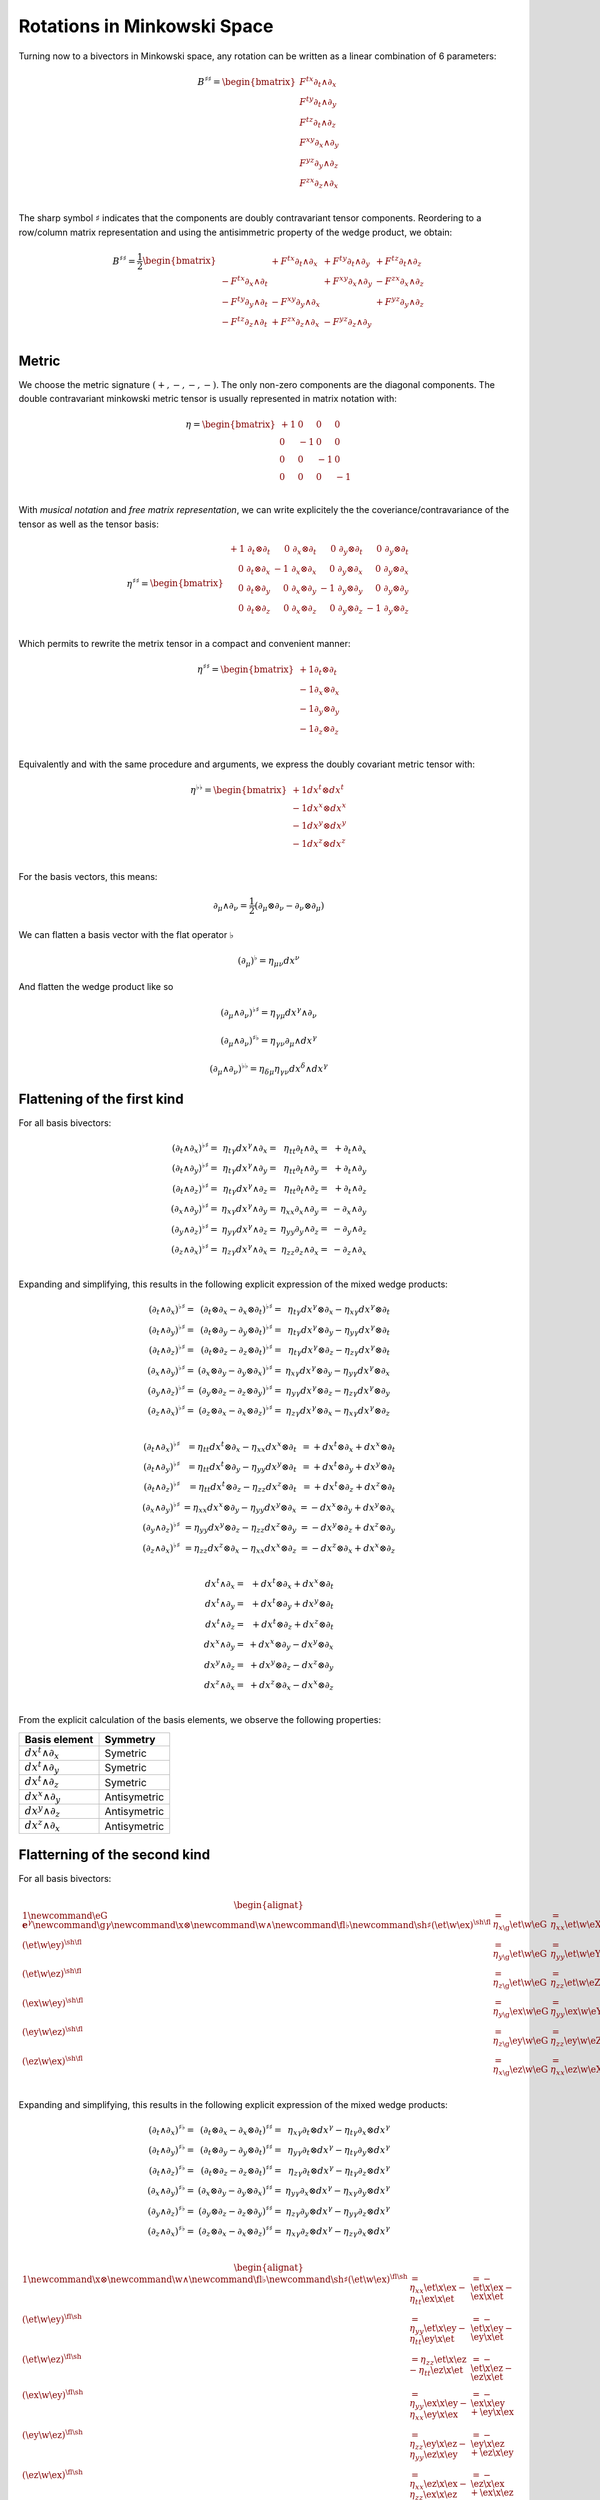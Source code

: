 Rotations in Minkowski Space
============================

.. rst-class:: custom-author

   by Stéphane Haussler

Turning now to a bivectors in Minkowski space, any rotation can be written as
a linear combination of 6 parameters:

.. math::

   \begin{equation}
   B^{♯♯}
   = \begin{bmatrix}
     F^{tx} ∂_t ∧ ∂_x \\
     F^{ty} ∂_t ∧ ∂_y \\
     F^{tz} ∂_t ∧ ∂_z \\
     F^{xy} ∂_x ∧ ∂_y \\
     F^{yz} ∂_y ∧ ∂_z \\
     F^{zx} ∂_z ∧ ∂_x \\
   \end{bmatrix}
   \end{equation}

The sharp symbol :math:`\sharp` indicates that the components are doubly
contravariant tensor components. Reordering to a row/column matrix
representation and using the antisimmetric property of the wedge product, we
obtain:

.. math::

   \begin{equation}
   B^{♯♯}
   = \frac{1}{2}
   \begin{bmatrix}
                          & + F^{tx} ∂_t ∧ ∂_x & + F^{ty} ∂_t ∧ ∂_y & + F^{tz} ∂_t ∧ ∂_z \\
       - F^{tx} ∂_x ∧ ∂_t &                    & + F^{xy} ∂_x ∧ ∂_y & - F^{zx} ∂_x ∧ ∂_z \\
       - F^{ty} ∂_y ∧ ∂_t & - F^{xy} ∂_y ∧ ∂_x &                    & + F^{yz} ∂_y ∧ ∂_z \\
       - F^{tz} ∂_z ∧ ∂_t & + F^{zx} ∂_z ∧ ∂_x & - F^{yz} ∂_z ∧ ∂_y &                    \\
   \end{bmatrix}
   \end{equation}

Metric
------

.. {{{

We choose the metric signature :math:`(+, -, -, -)`. The only non-zero components
are the diagonal components. The double contravariant minkowski metric tensor is usually represented in matrix notation
with:

.. math::

   η =
   \begin{bmatrix}
     + 1 &  0 &  0 &  0 \\
       0 & -1 &  0 &  0 \\
       0 &  0 & -1 &  0 \\
       0 &  0 &  0 & -1 \\
   \end{bmatrix}

With *musical notation* and *free matrix representation*, we can write
explicitely the the coveriance/contravariance of the tensor as well as the
tensor basis:

.. math::

   \begin{equation}
   \eta^{♯♯} =
   \begin{bmatrix}
     \begin{array}{rrrr}
     + 1 \; ∂_t ⊗ ∂_t &  0 \; ∂_x ⊗ ∂_t &  0 \; ∂_y ⊗ ∂_t &  0 \; ∂_y ⊗ ∂_t \\
       0 \; ∂_t ⊗ ∂_x & -1 \; ∂_x ⊗ ∂_x &  0 \; ∂_y ⊗ ∂_x &  0 \; ∂_y ⊗ ∂_x \\
       0 \; ∂_t ⊗ ∂_y &  0 \; ∂_x ⊗ ∂_y & -1 \; ∂_y ⊗ ∂_y &  0 \; ∂_y ⊗ ∂_y \\
       0 \; ∂_t ⊗ ∂_z &  0 \; ∂_x ⊗ ∂_z &  0 \; ∂_y ⊗ ∂_z & -1 \; ∂_y ⊗ ∂_z \\
     \end{array}
   \end{bmatrix}
   \end{equation}

Which permits to rewrite the metrix tensor in a compact and convenient manner:

.. math::

   \begin{equation}
   \eta^{♯♯} =
   \begin{bmatrix}
     +1 ∂_t ⊗ ∂_t \\
     -1 ∂_x ⊗ ∂_x \\
     -1 ∂_y ⊗ ∂_y \\
     -1 ∂_z ⊗ ∂_z \\
   \end{bmatrix}
   \end{equation}

Equivalently and with the same procedure and arguments, we express the doubly
covariant metric tensor with:

.. math::

   \begin{equation}
   \eta^{♭♭} =
   \begin{bmatrix}
     +1 dx^t ⊗ dx^t \\
     -1 dx^x ⊗ dx^x \\
     -1 dx^y ⊗ dx^y \\
     -1 dx^z ⊗ dx^z \\
   \end{bmatrix}
   \end{equation}

For the basis vectors, this means:

.. math::

   ∂_μ ∧ ∂_ν = \frac{1}{2} (∂_μ ⊗ ∂_ν - ∂_ν ⊗ ∂_μ)

We can flatten a basis vector with the flat operator :math:`♭`

.. math::

   (∂_μ)^♭ = η_{μν} dx^ν

And flatten the wedge product like so

.. math::

   (∂_μ ∧ ∂_ν)^{♭♯} = η_{γμ} dx^γ ∧ ∂_ν

.. math::

   (∂_μ ∧ ∂_ν)^{♯♭} = η_{γν} ∂_μ ∧ dx^γ

.. math::

   (∂_μ ∧ ∂_ν)^{♭♭} = η_{δμ} η_{γν} dx^δ ∧ dx^γ

.. }}}

Flattening of the first kind
----------------------------

.. {{{

For all basis bivectors:

.. math::

   \begin{array}{r}
   (∂_t ∧ ∂_x)^{♭♯} =& η_{tγ} dx^γ ∧ ∂_x =& η_{tt} ∂_t ∧ ∂_x =& + ∂_t ∧ ∂_x \\
   (∂_t ∧ ∂_y)^{♭♯} =& η_{tγ} dx^γ ∧ ∂_y =& η_{tt} ∂_t ∧ ∂_y =& + ∂_t ∧ ∂_y \\
   (∂_t ∧ ∂_z)^{♭♯} =& η_{tγ} dx^γ ∧ ∂_z =& η_{tt} ∂_t ∧ ∂_z =& + ∂_t ∧ ∂_z \\
   (∂_x ∧ ∂_y)^{♭♯} =& η_{xγ} dx^γ ∧ ∂_y =& η_{xx} ∂_x ∧ ∂_y =& - ∂_x ∧ ∂_y \\
   (∂_y ∧ ∂_z)^{♭♯} =& η_{yγ} dx^γ ∧ ∂_z =& η_{yy} ∂_y ∧ ∂_z =& - ∂_y ∧ ∂_z \\
   (∂_z ∧ ∂_x)^{♭♯} =& η_{zγ} dx^γ ∧ ∂_x =& η_{zz} ∂_z ∧ ∂_x =& - ∂_z ∧ ∂_x \\
   \end{array}

Expanding and simplifying, this results in the following explicit expression of
the mixed wedge products:

.. math::

   \begin{array}{r}
   (∂_t ∧ ∂_x)^{♭♯} =& (∂_t ⊗ ∂_x - ∂_x ⊗ ∂_t)^{♭♯} =& η_{tγ} dx^γ ⊗ ∂_x - η_{xγ} dx^γ ⊗ ∂_t \\
   (∂_t ∧ ∂_y)^{♭♯} =& (∂_t ⊗ ∂_y - ∂_y ⊗ ∂_t)^{♭♯} =& η_{tγ} dx^γ ⊗ ∂_y - η_{yγ} dx^γ ⊗ ∂_t \\
   (∂_t ∧ ∂_z)^{♭♯} =& (∂_t ⊗ ∂_z - ∂_z ⊗ ∂_t)^{♭♯} =& η_{tγ} dx^γ ⊗ ∂_z - η_{zγ} dx^γ ⊗ ∂_t \\
   (∂_x ∧ ∂_y)^{♭♯} =& (∂_x ⊗ ∂_y - ∂_y ⊗ ∂_x)^{♭♯} =& η_{xγ} dx^γ ⊗ ∂_y - η_{yγ} dx^γ ⊗ ∂_x \\
   (∂_y ∧ ∂_z)^{♭♯} =& (∂_y ⊗ ∂_z - ∂_z ⊗ ∂_y)^{♭♯} =& η_{yγ} dx^γ ⊗ ∂_z - η_{zγ} dx^γ ⊗ ∂_y \\
   (∂_z ∧ ∂_x)^{♭♯} =& (∂_z ⊗ ∂_x - ∂_x ⊗ ∂_z)^{♭♯} =& η_{zγ} dx^γ ⊗ ∂_x - η_{xγ} dx^γ ⊗ ∂_z \\
   \end{array}

.. math::

   \begin{array}{r}
   (∂_t ∧ ∂_x)^{♭♯} &= η_{tt} dx^t ⊗ ∂_x - η_{xx} dx^x ⊗ ∂_t &= + dx^t ⊗ ∂_x + dx^x ⊗ ∂_t \\
   (∂_t ∧ ∂_y)^{♭♯} &= η_{tt} dx^t ⊗ ∂_y - η_{yy} dx^y ⊗ ∂_t &= + dx^t ⊗ ∂_y + dx^y ⊗ ∂_t \\
   (∂_t ∧ ∂_z)^{♭♯} &= η_{tt} dx^t ⊗ ∂_z - η_{zz} dx^z ⊗ ∂_t &= + dx^t ⊗ ∂_z + dx^z ⊗ ∂_t \\
   (∂_x ∧ ∂_y)^{♭♯} &= η_{xx} dx^x ⊗ ∂_y - η_{yy} dx^y ⊗ ∂_x &= - dx^x ⊗ ∂_y + dx^y ⊗ ∂_x \\
   (∂_y ∧ ∂_z)^{♭♯} &= η_{yy} dx^y ⊗ ∂_z - η_{zz} dx^z ⊗ ∂_y &= - dx^y ⊗ ∂_z + dx^z ⊗ ∂_y \\
   (∂_z ∧ ∂_x)^{♭♯} &= η_{zz} dx^z ⊗ ∂_x - η_{xx} dx^x ⊗ ∂_z &= - dx^z ⊗ ∂_x + dx^x ⊗ ∂_z \\
   \end{array}

.. math::

   \begin{array}{r}
   dx^t ∧ ∂_x =& + dx^t ⊗ ∂_x + dx^x ⊗ ∂_t \\
   dx^t ∧ ∂_y =& + dx^t ⊗ ∂_y + dx^y ⊗ ∂_t \\
   dx^t ∧ ∂_z =& + dx^t ⊗ ∂_z + dx^z ⊗ ∂_t \\
   dx^x ∧ ∂_y =& + dx^x ⊗ ∂_y - dx^y ⊗ ∂_x \\
   dx^y ∧ ∂_z =& + dx^y ⊗ ∂_z - dx^z ⊗ ∂_y \\
   dx^z ∧ ∂_x =& + dx^z ⊗ ∂_x - dx^x ⊗ ∂_z \\
   \end{array}

From the explicit calculation of the basis elements, we observe the following
properties:

================== ============
Basis element      Symmetry
================== ============
:math:`dx^t ∧ ∂_x` Symetric
:math:`dx^t ∧ ∂_y` Symetric
:math:`dx^t ∧ ∂_z` Symetric
:math:`dx^x ∧ ∂_y` Antisymetric
:math:`dx^y ∧ ∂_z` Antisymetric
:math:`dx^z ∧ ∂_x` Antisymetric
================== ============

.. }}}

Flatterning of the second kind
------------------------------

.. {{{

For all basis bivectors:

.. math::

   \begin{alignat*}{1}
   \newcommand{\eG}{\mathbf{e}^\gamma}
   \newcommand{\g}{\gamma}
   \newcommand{\x}{\otimes}
   \newcommand{\w}{\wedge}
   \newcommand{\fl}{\flat}
   \newcommand{\sh}{\sharp}
   (\et \w \ex)^{\sh\fl} &= \eta_{x \g} \et \w \eG &= \eta_{x x} \et \w \eX &= - \et \w \eX \\
   (\et \w \ey)^{\sh\fl} &= \eta_{y \g} \et \w \eG &= \eta_{y y} \et \w \eY &= - \et \w \eY \\
   (\et \w \ez)^{\sh\fl} &= \eta_{z \g} \et \w \eG &= \eta_{z z} \et \w \eZ &= - \et \w \eZ \\
   (\ex \w \ey)^{\sh\fl} &= \eta_{y \g} \ex \w \eG &= \eta_{y y} \ex \w \eY &= - \ex \w \eY \\
   (\ey \w \ez)^{\sh\fl} &= \eta_{z \g} \ey \w \eG &= \eta_{z z} \ey \w \eZ &= - \ey \w \eZ \\
   (\ez \w \ex)^{\sh\fl} &= \eta_{x \g} \ez \w \eG &= \eta_{x x} \ez \w \eX &= - \ez \w \eX \\
   \end{alignat*}

Expanding and simplifying, this results in the following explicit expression of
the mixed wedge products:

.. math::

   \begin{array}{r}
   (∂_t ∧ ∂_x)^{♯♭} =& (∂_t ⊗ ∂_x - ∂_x ⊗ ∂_t)^{♯♯} =& η_{xγ} ∂_t ⊗ dx^γ - η_{tγ} ∂_x ⊗ dx^γ \\
   (∂_t ∧ ∂_y)^{♯♭} =& (∂_t ⊗ ∂_y - ∂_y ⊗ ∂_t)^{♯♯} =& η_{yγ} ∂_t ⊗ dx^γ - η_{tγ} ∂_y ⊗ dx^γ \\
   (∂_t ∧ ∂_z)^{♯♭} =& (∂_t ⊗ ∂_z - ∂_z ⊗ ∂_t)^{♯♯} =& η_{zγ} ∂_t ⊗ dx^γ - η_{tγ} ∂_z ⊗ dx^γ \\
   (∂_x ∧ ∂_y)^{♯♭} =& (∂_x ⊗ ∂_y - ∂_y ⊗ ∂_x)^{♯♯} =& η_{yγ} ∂_x ⊗ dx^γ - η_{xγ} ∂_y ⊗ dx^γ \\
   (∂_y ∧ ∂_z)^{♯♭} =& (∂_y ⊗ ∂_z - ∂_z ⊗ ∂_y)^{♯♯} =& η_{zγ} ∂_y ⊗ dx^γ - η_{yγ} ∂_z ⊗ dx^γ \\
   (∂_z ∧ ∂_x)^{♯♭} =& (∂_z ⊗ ∂_x - ∂_x ⊗ ∂_z)^{♯♯} =& η_{xγ} ∂_z ⊗ dx^γ - η_{zγ} ∂_x ⊗ dx^γ \\
   \end{array}

.. math::

   \begin{alignat*}{1}
   \newcommand{\x}{\otimes}
   \newcommand{\w}{\wedge}
   \newcommand{\fl}{\flat}
   \newcommand{\sh}{\sharp}
   (\et \w \ex)^{\fl\sh} &= \eta_{x x} \et \x \ex - \eta_{t t} \ex \x \et &= - \et \x \ex - \ex \x \et \\
   (\et \w \ey)^{\fl\sh} &= \eta_{y y} \et \x \ey - \eta_{t t} \ey \x \et &= - \et \x \ey - \ey \x \et \\
   (\et \w \ez)^{\fl\sh} &= \eta_{z z} \et \x \ez - \eta_{t t} \ez \x \et &= - \et \x \ez - \ez \x \et \\
   (\ex \w \ey)^{\fl\sh} &= \eta_{y y} \ex \x \ey - \eta_{x x} \ey \x \ex &= - \ex \x \ey + \ey \x \ex \\
   (\ey \w \ez)^{\fl\sh} &= \eta_{z z} \ey \x \ez - \eta_{y y} \ez \x \ey &= - \ey \x \ez + \ez \x \ey \\
   (\ez \w \ex)^{\fl\sh} &= \eta_{x x} \ez \x \ex - \eta_{z z} \ex \x \ez &= - \ez \x \ex + \ex \x \ez \\
   \end{alignat*}

From the explicit calculation of the basis elements, we observe the following
properties:

====================== ============ =============================================================
Basis element          Symmetry     Expression
====================== ============ =============================================================
:math:`\et \wedge \eX` Symetric     :math:`+ \mathbf{e}^t \otimes \ex + \mathbf{e}^x \otimes \et`
:math:`\et \wedge \eY` Symetric     :math:`+ \mathbf{e}^t \otimes \ey + \mathbf{e}^y \otimes \et`
:math:`\et \wedge \eZ` Symetric     :math:`+ \mathbf{e}^t \otimes \ez + \mathbf{e}^z \otimes \et`
:math:`\ex \wedge \eY` Antisymetric :math:`+ \mathbf{e}^x \otimes \ey - \mathbf{e}^y \otimes \ex`
:math:`\ey \wedge \eZ` Antisymetric :math:`+ \mathbf{e}^y \otimes \ez - \mathbf{e}^z \otimes \ey`
:math:`\ez \wedge \eX` Antisymetric :math:`+ \mathbf{e}^z \otimes \ex - \mathbf{e}^x \otimes \ez`
====================== ============ =============================================================

.. }}}

Raising the indices Version 1
-----------------------------

.. {{{

In this section, I raise the indice using the free matrix notaion. The mixed
tensor is obtained by applying the flatternig operator :math:`\flat`:

.. math::

   \begin{equation}
   B^{\sharp\flat}
   =
   \{
     F^{tx} \; \et \wedge \ex \\
     F^{ty} \; \et \wedge \ey \\
     F^{tz} \; \et \wedge \ez \\
     F^{xy} \; \ex \wedge \ey \\
     F^{yz} \; \ey \wedge \ez \\
     F^{zx} \; \ez \wedge \ex \\
   \}^{\sharp\flat}
   =
   \{
     - F^{tx} \; \et \wedge \eX \\
     - F^{ty} \; \et \wedge \eY \\
     - F^{tz} \; \et \wedge \eZ \\
     - F^{xy} \; \ex \wedge \eY \\
     - F^{yz} \; \ey \wedge \eZ \\
     - F^{zx} \; \ez \wedge \eX \\
   \}
   \end{equation}

.. admonition:: Every calculation step
   :class: dropdown

   .. math::
   
      \begin{align*}
      B^{\sharp\flat}
      &=
      \{
        F^{tx} \; \et \wedge \ex \\
        F^{ty} \; \et \wedge \ey \\
        F^{tz} \; \et \wedge \ez \\
        F^{xy} \; \ex \wedge \ey \\
        F^{yz} \; \ey \wedge \ez \\
        F^{zx} \; \ez \wedge \ex \\
      \}^{\sharp\flat}
      =
      \{
        F^{tx} \; (\et \wedge \ex)^{\sharp\flat} \\
        F^{ty} \; (\et \wedge \ey)^{\sharp\flat} \\
        F^{tz} \; (\et \wedge \ez)^{\sharp\flat} \\
        F^{xy} \; (\ex \wedge \ey)^{\sharp\flat} \\
        F^{yz} \; (\ey \wedge \ez)^{\sharp\flat} \\
        F^{zx} \; (\ez \wedge \ex)^{\sharp\flat} \\
      \}
      =
      \{
        F^{tx} \; \et \wedge \eta_{x \gamma}\mathbf{e}^\gamma \\
        F^{ty} \; \et \wedge \eta_{y \gamma}\mathbf{e}^\gamma \\
        F^{tz} \; \et \wedge \eta_{z \gamma}\mathbf{e}^\gamma \\
        F^{xy} \; \ex \wedge \eta_{y \gamma}\mathbf{e}^\gamma \\
        F^{yz} \; \ey \wedge \eta_{z \gamma}\mathbf{e}^\gamma \\
        F^{zx} \; \ez \wedge \eta_{x \gamma}\mathbf{e}^\gamma \\
      \} \\
      &=
      \{
        F^{tx} \; \eta_{x \gamma} \et \wedge \mathbf{e}^\gamma \\
        F^{ty} \; \eta_{y \gamma} \et \wedge \mathbf{e}^\gamma \\
        F^{tz} \; \eta_{z \gamma} \et \wedge \mathbf{e}^\gamma \\
        F^{xy} \; \eta_{y \gamma} \ex \wedge \mathbf{e}^\gamma \\
        F^{yz} \; \eta_{z \gamma} \ey \wedge \mathbf{e}^\gamma \\
        F^{zx} \; \eta_{x \gamma} \ez \wedge \mathbf{e}^\gamma \\
      \}
      =
      \{
        F^{tx} \; \eta_{x x} \et \wedge \eX \\
        F^{ty} \; \eta_{y y} \et \wedge \eY \\
        F^{tz} \; \eta_{z z} \et \wedge \eZ \\
        F^{xy} \; \eta_{y y} \ex \wedge \eY \\
        F^{yz} \; \eta_{z z} \ey \wedge \eZ \\
        F^{zx} \; \eta_{x x} \ez \wedge \eX \\
      \}
      =
      \{
        - F^{tx} \; \et \wedge \eX \\
        - F^{ty} \; \et \wedge \eY \\
        - F^{tz} \; \et \wedge \eZ \\
        - F^{xy} \; \ex \wedge \eY \\
        - F^{yz} \; \ey \wedge \eZ \\
        - F^{zx} \; \ez \wedge \eX \\
      \}
      \end{align*}

Taking into account the symetric property of :math:`\et \wedge \eX`, :math:`\et
\wedge \eY`, and :math:`\et \wedge \eZ`, as well the antisymetric property of
:math:`\ex \wedge \eY`, :math:`\ey \wedge \eZ`, and :math:`\ez \wedge \eX`
demonstrated above, this results in:

.. math::

   \begin{align}
   \newcommand{\w}{\wedge}
   B^{\sharp\flat}
   &= \frac{1}{2}
   \{
                         & - F^{tx} \et \w \eX & - F^{ty} \et \w \eY & - F^{tz} \et \w \eZ \\
     - F^{tx} \ex \w \eT &                     & - F^{xy} \ex \w \eY & + F^{zx} \ex \w \eZ \\
     - F^{ty} \ey \w \eT & + F^{xy} \ey \w \eX &                     & - F^{yz} \ey \w \eZ \\
     - F^{tz} \ez \w \eT & - F^{zx} \ez \w \eX & + F^{yz} \ez \w \eY &                     \\
   \}
   \end{align}

.. }}}

Raising the indices Version 2
-----------------------------

.. {{{

We can and raise the indices by applying the Minkowski metric to each
components. This calculation can be performed in abstract index notation using
Einstein's summation convention. The following symmetries greatly simplify the
calculations:

* All off-diagonal terms of the minkowski metric are zero
* All diagonal terms of the rotation tensor are zero
* The doubly contravariant rotation tensor is antisymmetric: :math:`F^{\mu\nu}
  = -F^{\nu\mu}`

With :math:`F^{tt}=0`, as well as :math:`\eta^{tx}=0`,
:math:`\eta^{ty}=0`:math:`\eta^{tz}=0`, we expand and obtain:

.. math::

   \begin{alignat*}{3}
   \renewcommand{\γ}{\gamma}
   \renewcommand{\η}{\eta}
   F^t{}_x &= F^{t\γ} \η_{\γ x} &= F^{tx} \η_{xx} &= -F^{tx} \\
   F^t{}_y &= F^{t\γ} \η_{\γ y} &= F^{ty} \η_{yy} &= -F^{ty} \\
   F^t{}_z &= F^{t\γ} \η_{\γ z} &= F^{tz} \η_{zz} &= -F^{tz} \\
   \end{alignat*}

With :math:`F^{xx}=F^{yy}=F^{zz}=0`, :math:`F^{\mu\nu}=-F^{\nu\mu}`, as well as
:math:`\eta^{tx}=0`, :math:`\eta^{ty}=0`:math:`\eta^{tz}=0`, we expand and
obtain:

.. math::

   \begin{alignat*}{3}
   F^x{}_t &= F^{x\gamma} \eta_{\gamma t} &= F^{xt} \eta_{tt} &= -F^{tx} \\
   F^y{}_t &= F^{y\gamma} \eta_{\gamma t} &= F^{yt} \eta_{tt} &= -F^{ty} \\
   F^z{}_t &= F^{z\gamma} \eta_{\gamma t} &= F^{zt} \eta_{tt} &= -F^{tz} \\
   \end{alignat*}

In the same manner, we get:

.. math::

   \begin{alignat}{2}
   F^x{}_y &= F^{x\gamma} \eta_{\gamma y} &= F^{xy} \eta_{yy} &= -F^{xy} \\
   F^y{}_z &= F^{y\gamma} \eta_{\gamma z} &= F^{yz} \eta_{zz} &= -F^{yz} \\
   F^z{}_x &= F^{z\gamma} \eta_{\gamma x} &= F^{zx} \eta_{xx} &= -F^{zx} \\
   \end{alignat}

We have a mixed tensor of Rank two with the form:

.. math::

   \begin{align}
   \newcommand{\w}{\wedge}
   B^{\sharp\flat}
   &= \frac{1}{2} \{
     F^t{}_t \et \w \eT & F^t{}_x \et \w \eX & F^t{}_y \et \w \eY & F^t{}_z \et \w \eZ \\
     F^x{}_t \ex \w \eT & F^x{}_x \ex \w \eX & F^x{}_y \ex \w \eY & F^x{}_z \ex \w \eZ \\
     F^y{}_t \ey \w \eT & F^y{}_x \ey \w \eX & F^y{}_y \ey \w \eY & F^y{}_z \ey \w \eZ \\
     F^z{}_t \ez \w \eT & F^z{}_x \ez \w \eX & F^z{}_y \ez \w \eY & F^z{}_z \ez \w \eZ \\
   \}
   \end{align}

All diagonal components are zero since:

.. math::

   \mathbf{e}_\mu \wedge \mathbf{e}^\mu
   = \frac{1}{2}
   (\mathbf{e}_\mu \otimes \mathbf{e}^\mu - \mathbf{e}_\mu \otimes \mathbf{e}^\mu)
   =0

This result in:

.. math::

   \begin{align}
   \newcommand{\w}{\wedge}
   B^{\sharp\flat}
   &= \frac{1}{2}
   \{
                          & F^t{}_x \et \w \eX & F^t{}_y \et \w \eY & F^t{}_z \et \w \eZ \\
       F^x{}_t \ex \w \eT &                    & F^x{}_y \ex \w \eY & F^x{}_z \ex \w \eZ \\
       F^y{}_t \ey \w \eT & F^y{}_x \ey \w \eX &                    & F^y{}_z \ey \w \eZ \\
       F^z{}_t \ez \w \eT & F^z{}_x \ez \w \eX & F^z{}_y \ez \w \eY &                    \\
   \}
   \end{align}

Further expanding all coefficients, we obtain:

.. math::

   \begin{align}
   \newcommand{\{}{\begin{bmatrix}} \newcommand{\}}{\end{bmatrix}}
   \newcommand{\γ}{\gamma} %u03b3
   \newcommand{\∧}{\wedge} %u2227
   \newcommand{\η}{\eta} %u03b
   B^{\sharp\flat}
   &= \frac{1}{2}
   \{
                                  & F^{t\γ} \η_{\γ x} \et \∧ \eX & F^{t \γ} \η_{\γ y} \et \∧ \eY & F^{t \γ} \η_{\γ z} \et \∧ \eZ \\
     F^{x\g} \η_{\γ t} \ex \∧ \eT &                              & F^{x \γ} \η_{\γ y} \ex \∧ \eY & F^{x \γ} \η_{\γ z} \ex \∧ \eZ \\
     F^{y\g} \η_{\γ t} \ey \∧ \eT & F^{y\γ} \η_{\γ x} \ey \∧ \eX &                               & F^{y \γ} \η_{\γ z} \ey \∧ \eZ \\
     F^{z\g} \η_{\γ t} \ez \∧ \eT & F^{z\γ} \η_{\γ x} \ez \∧ \eX & F^{z \γ} \η_{\γ y} \ez \∧ \eY &                               \\
   \}
   \end{align}

Since only the diagonal elements of the metric tensor are non-zero:

.. math::

   \begin{align}
   \newcommand{\{}{\begin{bmatrix}} \newcommand{\}}{\end{bmatrix}}
   \newcommand{\∧}{\wedge} %u2227
   \newcommand{\η}{\eta} %u03b7
   B^{\sharp\flat}
   &= \frac{1}{2}
   \{
                               & F^{tx} \η_{xx} \et \∧ \eX & F^{ty} \η_{yy} \et \∧ \eY & F^{tz} \η_{zz} \et \∧ \eZ \\
     F^{xt} \η_{tt} \ex \∧ \eT &                           & F^{xy} \η_{yy} \ex \∧ \eY & F^{xz} \η_{zz} \ex \∧ \eZ \\
     F^{yt} \η_{tt} \ey \∧ \eT & F^{yx} \η_{xx} \ey \∧ \eX &                           & F^{yz} \η_{zz} \ey \∧ \eZ \\
     F^{zt} \η_{tt} \ez \∧ \eT & F^{zx} \η_{xx} \ez \∧ \eX & F^{zy} \η_{yy} \ez \∧ \eY &                           \\
   \}
   \end{align}

This elements of the Minkowski metric are replaced by their numerical values:

.. math::

   \begin{align}
   \newcommand{\{}{\begin{bmatrix}} \newcommand{\}}{\end{bmatrix}}
   \newcommand{\et}{\mathbf{e_t}} \newcommand{\ex}{\mathbf{e_x}}
   \newcommand{\ey}{\mathbf{e_y}} \newcommand{\ez}{\mathbf{e_z}}
   \newcommand{\∧}{\wedge} %u2227
   B^{\sharp\flat}
   &= \frac{1}{2} \{
                         & - F^{tx} \et \∧ \eX & - F^{ty} \et \∧ \eY & - F^{tz} \et \∧ \eZ \\
     + F^{xt} \ex \∧ \eT &                     & - F^{xy} \ex \∧ \eY & - F^{xz} \ex \∧ \eZ \\
     + F^{yt} \ey \∧ \eT & - F^{yx} \ey \∧ \eX &                     & - F^{yz} \ey \∧ \eZ \\
     + F^{zt} \ez \∧ \eT & - F^{zx} \ez \∧ \eX & - F^{zy} \ez \∧ \eY &                     \\
   \}
   \end{align}

The antisymetric properties of the components of the double contravariant
rotation tensors permit to simplify and conclude:

.. math::

   \begin{align}
   \newcommand{\{}{\begin{bmatrix}} \newcommand{\}}{\end{bmatrix}}
   \newcommand{\et}{\mathbf{e_t}} \newcommand{\ex}{\mathbf{e_x}}
   \newcommand{\ey}{\mathbf{e_y}} \newcommand{\ez}{\mathbf{e_z}}
   \newcommand{\eT}{\mathbf{e^t}} \newcommand{\eX}{\mathbf{e^x}}
   \newcommand{\eY}{\mathbf{e^y}} \newcommand{\eZ}{\mathbf{e^z}}
   \newcommand{\∧}{\wedge} %u2227
   B^{\sharp\flat}
   &= \frac{1}{2} \{
                          & - F^{tx} \; \et \∧ \eX & - F^{ty} \et \∧ \eY & - F^{tz} \et \∧w \eZ \\
      - F^{tx} \ex \∧ \eT &                        & - F^{xy} \ex \∧ \eY & + F^{zx} \ex \∧w \eZ \\
      - F^{ty} \ey \∧ \eT & + F^{xy} \; \ey \∧ \eX &                     & - F^{yz} \ey \∧w \eZ \\
      - F^{tz} \ez \∧ \eT & - F^{zx} \; \ez \∧ \eX & + F^{yz} \ez \∧ \eY &                      \\
   \}
   \end{align}

.. }}}

:math:`\mathfrak{so}(1,3)` Lie Algegra of the Lorentz group
-----------------------------------------------------------

.. {{{

.. }}}

